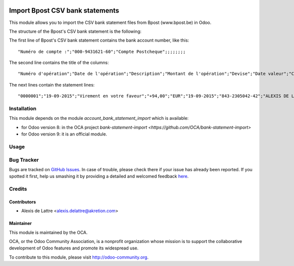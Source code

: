 .. image:: https://img.shields.io/badge/licence-AGPL--3-blue.svg
   :target: http://www.gnu.org/licenses/agpl-3.0-standalone.html
   :alt: License: AGPL-3

================================
Import Bpost CSV bank statements
================================

This module allows you to import the CSV bank statement files from Bpost
(www.bpost.be) in Odoo.

The structure of the Bpost's CSV bank statement is the following:

The first line of Bpost's CSV bank statement contains the bank account number, like this::

    "Numéro de compte :";"000-9431621-60";"Compte Postcheque";;;;;;;;

The second line contains the title of the columns::

    "Numéro d'opération";"Date de l'opération";"Description";"Montant de l'opération";"Devise";"Date valeur";"Compte de contrepartie";"Nom de la contrepartie";"Communication 1";"Communication 2";"Référence de l'opération"

The next lines contain the statement lines::

    "0000001";"19-09-2015";"Virement en votre faveur";"+94,00";"EUR";"19-09-2015";"843-2305042-42";"ALEXIS DE LATTRE";"Don pour OCA";;"B6A14XM03B029170"


Installation
============

This module depends on the module *account_bank_statement_import* which
is available:

* for Odoo version 8: in the OCA project `bank-statement-import <https://github.com/OCA/bank-statement-import>`
* for Odoo version 9: it is an official module.

Usage
=====

.. image:: https://odoo-community.org/website/image/ir.attachment/5784_f2813bd/datas
   :alt: Try me on Runbot
   :target: https://runbot.odoo-community.org/runbot/119/8.0

Bug Tracker
===========

Bugs are tracked on `GitHub Issues <https://github.com/OCA/l10n-belgium/issues>`_.
In case of trouble, please check there if your issue has already been reported.
If you spotted it first, help us smashing it by providing a detailed and welcomed feedback
`here <https://github.com/OCA/l10n-belgium/issues/new?body=module:%20l10n_be_account_bank_statement_import_bpost%0Aversion:%208.0%0A%0A**Steps%20to%20reproduce**%0A-%20...%0A%0A**Current%20behavior**%0A%0A**Expected%20behavior**>`_.

Credits
=======

Contributors
------------

* Alexis de Lattre <alexis.delattre@akretion.com>

Maintainer
----------

.. image:: http://odoo-community.org/logo.png
   :alt: Odoo Community Association
   :target: http://odoo-community.org

This module is maintained by the OCA.

OCA, or the Odoo Community Association, is a nonprofit organization whose mission is to support the collaborative development of Odoo features and promote its widespread use.

To contribute to this module, please visit http://odoo-community.org.
